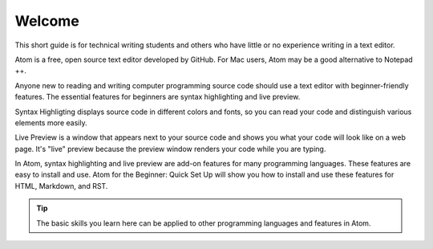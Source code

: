 Welcome
===================
This short guide is for technical writing students and others who have little or no experience writing in a text editor.

Atom is a free, open source text editor developed by GitHub. For Mac users, Atom may be a good alternative to Notepad ++.

Anyone new to reading and writing computer programming source code should use a text editor with beginner-friendly features. The essential features for beginners are syntax highlighting and live preview.

Syntax Highligting displays source code in different colors and fonts, so you can read your code and distinguish various elements more easily.

Live Preview is a window that appears next to your source code and shows you what your code will look like on a web page. It's "live" preview because the preview window renders your code while you are typing.

In Atom, syntax highlighting and live preview are add-on features for many programming languages. These features are easy to install and use. Atom for the Beginner: Quick Set Up will show you how to install and use these features for HTML, Markdown, and RST.

.. tip::

	The basic skills you learn here can be applied to other programming languages and features in Atom.
